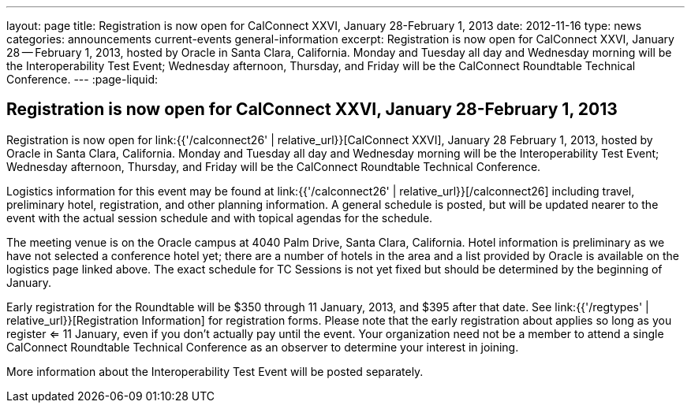 ---
layout: page
title: Registration is now open for CalConnect XXVI, January 28-February 1, 2013
date: 2012-11-16
type: news
categories: announcements current-events general-information
excerpt: Registration is now open for CalConnect XXVI, January 28 -- February 1, 2013, hosted by Oracle in Santa Clara, California. Monday and Tuesday all day and Wednesday morning will be the Interoperability Test Event; Wednesday afternoon, Thursday, and Friday will be the CalConnect Roundtable Technical Conference.
---
:page-liquid:

== Registration is now open for CalConnect XXVI, January 28-February 1, 2013

Registration is now open for link:{{'/calconnect26' | relative_url}}[CalConnect XXVI], January 28  February 1, 2013, hosted by Oracle in Santa Clara, California. Monday and Tuesday all day and Wednesday morning will be the Interoperability Test Event; Wednesday afternoon, Thursday, and Friday will be the CalConnect Roundtable Technical Conference.

Logistics information for this event may be found at link:{{'/calconnect26' | relative_url}}[/calconnect26] including travel, preliminary hotel, registration, and other planning information. A general schedule is posted, but will be updated nearer to the event with the actual session schedule and with topical agendas for the schedule.

The meeting venue is on the Oracle campus at 4040 Palm Drive, Santa Clara, California. Hotel information is preliminary as we have not selected a conference hotel yet; there are a number of hotels in the area and a list provided by Oracle is available on the logistics page linked above. The exact schedule for TC Sessions is not yet fixed but should be determined by the beginning of January.

Early registration for the Roundtable will be $350 through 11 January, 2013, and $395 after that date. See link:{{'/regtypes' | relative_url}}[Registration Information] for registration forms. Please note that the early registration about applies so long as you register <= 11 January, even if you don't actually pay until the event. Your organization need not be a member to attend a single CalConnect Roundtable Technical Conference as an observer to determine your interest in joining.

More information about the Interoperability Test Event will be posted separately.

